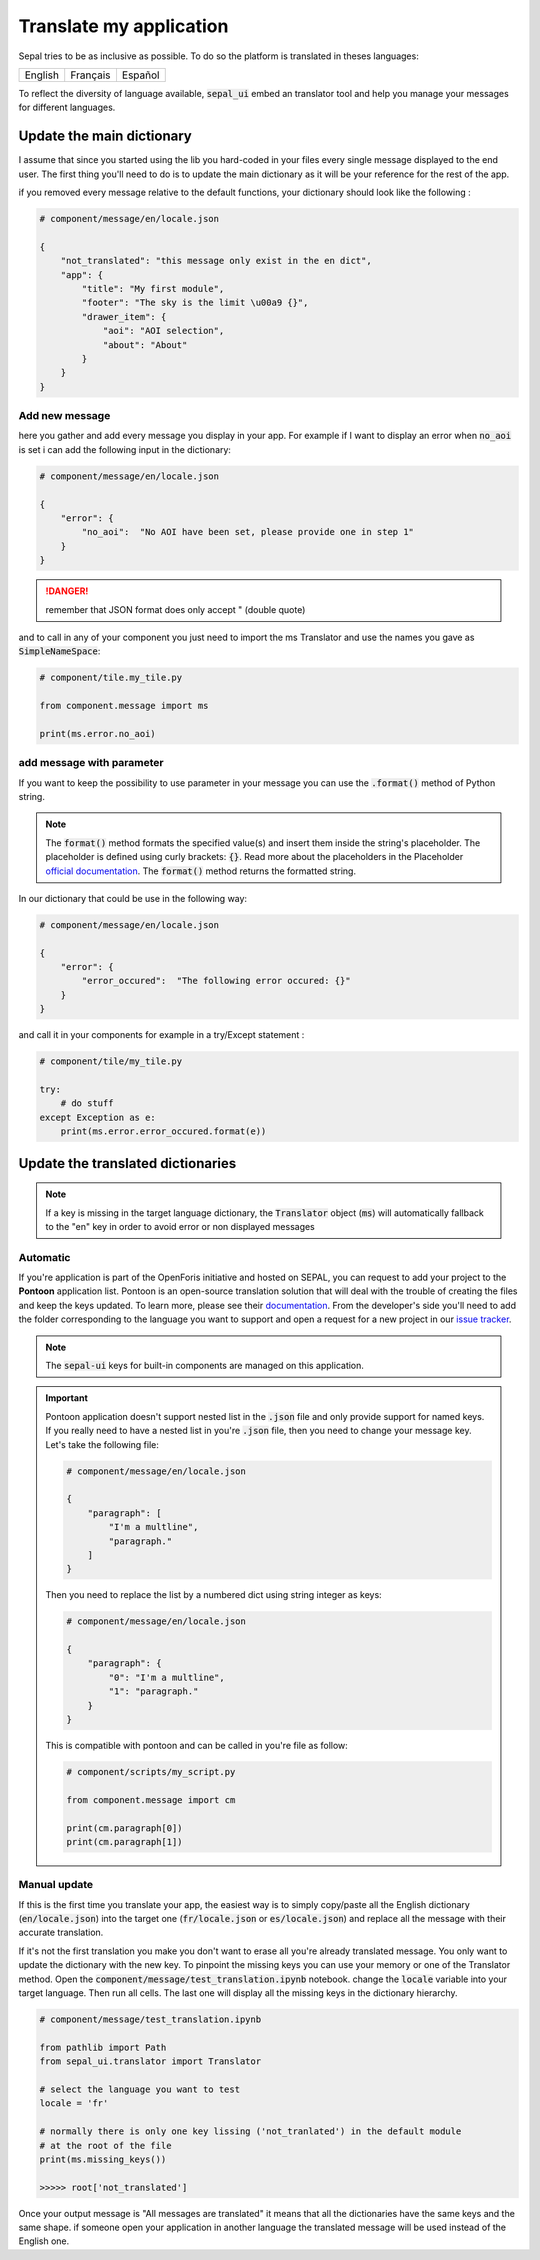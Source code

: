 Translate my application 
========================

Sepal tries to be as inclusive as possible. To do so the platform is translated in theses languages:

.. csv-table::

    English, Français, Español

To reflect the diversity of language available, :code:`sepal_ui` embed an translator tool and help you manage your messages for different languages. 


Update the main dictionary 
--------------------------

I assume that since you started using the lib you hard-coded in your files every single message displayed to the end user. 
The first thing you'll need to do is to update the main dictionary as it will be your reference for the rest of the app. 

if you removed every message relative to the default functions, your dictionary should look like the following : 

.. code-block:: python 

    # component/message/en/locale.json

    {
        "not_translated": "this message only exist in the en dict",
        "app": {
            "title": "My first module",
            "footer": "The sky is the limit \u00a9 {}",
            "drawer_item": {
                "aoi": "AOI selection",
                "about": "About"
            }
        }
    }

Add new message 
^^^^^^^^^^^^^^^

here you gather and add every message you display in your app. 
For example if I want to display an error when :code:`no_aoi` is set i can add the following input in the dictionary: 

.. code-block:: python 

    # component/message/en/locale.json

    {
        "error": {
            "no_aoi":  "No AOI have been set, please provide one in step 1"
        }
    }

.. danger::

    remember that JSON format does only accept " (double quote)

and to call in any of your component you just need to import the ms Translator and use the names you gave as :code:`SimpleNameSpace`: 

.. code-block:: python 

    # component/tile.my_tile.py

    from component.message import ms

    print(ms.error.no_aoi)

add message with parameter 
^^^^^^^^^^^^^^^^^^^^^^^^^^

If you want to keep the possibility to use parameter in your message you can use the :code:`.format()` method of Python string.  

.. note::

    The :code:`format()` method formats the specified value(s) and insert them inside the string's placeholder. The placeholder is defined using curly brackets: :code:`{}`. 
    Read more about the placeholders in the Placeholder `official documentation <https://docs.python.org/fr/3.5/library/string.html>`_. The :code:`format()` method returns the formatted string.

In our dictionary that could be use in the following way:

.. code-block:: python 

    # component/message/en/locale.json

    {
        "error": {
            "error_occured":  "The following error occured: {}"
        }
    }

and call it in your components for example in a try/Except statement : 

.. code-block:: python 

    # component/tile/my_tile.py

    try:
        # do stuff 
    except Exception as e:
        print(ms.error.error_occured.format(e))


Update the translated dictionaries
----------------------------------

.. note::

    If a key is missing in the target language dictionary, the :code:`Translator` object (:code:`ms`) will automatically fallback to the "en" key in order to avoid error or non displayed messages

Automatic
^^^^^^^^^

If you're application is part of the OpenForis initiative and hosted on SEPAL, you can request to add your project to the **Pontoon** application list. Pontoon is an open-source translation solution that will deal with the trouble of creating the files and keep the keys updated. To learn more, please see their `documentation <https://mozilla-l10n.github.io/localizer-documentation/tools/pontoon/>`__. From the developer's side you'll need to add the folder corresponding to the language you want to support and open a request for a new project in our `issue tracker <https://github.com/12rambau/sepal_ui/issues/new/choose>`__.

.. note:: 

    The :code:`sepal-ui` keys for built-in components are managed on this application. 

.. image:: ../_image/tutorials/translate-app/pontoon.png
    
.. important::

    Pontoon application doesn't support nested list in the :code:`.json` file and only provide support for named keys. If you really need to have a nested list in you're :code:`.json` file, then you need to change your message key. Let's take the following file: 
    
    .. code-block:: python 

        # component/message/en/locale.json

        {
            "paragraph": [
                "I'm a multline",
                "paragraph."
            ]
        }
    
    Then you need to replace the list by a numbered dict using string integer as keys:
    
    .. code-block:: python 

        # component/message/en/locale.json

        {
            "paragraph": {
                "0": "I'm a multline",
                "1": "paragraph."
            }
        }
    
    This is compatible with pontoon and can be called in you're file as follow: 
    
    .. code-block:: python
    
        # component/scripts/my_script.py
        
        from component.message import cm
        
        print(cm.paragraph[0])
        print(cm.paragraph[1])
    

Manual update
^^^^^^^^^^^^^

If this is the first time you translate your app, the easiest way is to simply copy/paste all the English dictionary (:code:`en/locale.json`) into the target one (:code:`fr/locale.json` or :code:`es/locale.json`) and replace all the message with their accurate translation. 


If it's not the first translation you make you don't want to erase all you're already translated message. You only want to update the dictionary with the new key. 
To pinpoint the missing keys you can use your memory or one of the Translator method. 
Open the :code:`component/message/test_translation.ipynb` notebook. change the :code:`locale` variable into your target language. Then run all cells. The last one will display all the missing keys in the dictionary hierarchy.

.. code-block:: python 

    # component/message/test_translation.ipynb

    from pathlib import Path
    from sepal_ui.translator import Translator

    # select the language you want to test 
    locale = 'fr'

    # normally there is only one key lissing ('not_tranlated') in the default module
    # at the root of the file 
    print(ms.missing_keys())

    >>>>> root['not_translated']

Once your output message is "All messages are translated" it means that all the dictionaries have the same keys and the same shape. if someone open your application in another language the translated message will be used instead of the English one.

.. spelling:: 

    Español